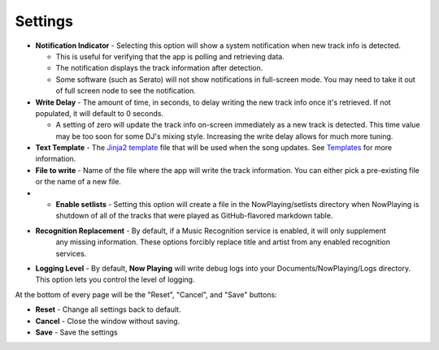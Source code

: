 Settings
========

.. image:: images/general.png
   :target: images/general.png
   :alt: General Settings

*
  **Notification Indicator** - Selecting this option will show a system notification when new track info is detected.

  * This is useful for verifying that the app is polling and retrieving data.
  * The notification displays the track information after detection.
  * Some software (such as Serato) will not show notifications in full-screen mode. You may need to take it
    out of full screen node to see the notification.

*
  **Write Delay** - The amount of time, in seconds, to delay writing the new track info once it's retrieved. If not populated, it will default to 0 seconds.


  * A setting of zero will update the track info on-screen immediately as a new track is detected.  This time value may be too soon for some DJ's mixing style. Increasing the write delay allows for much more tuning.

*
  **Text Template** - The `Jinja2 template <https://jinja.palletsprojects.com/en/2.11.x/templates/>`_ file that will be used when the song updates. See `Templates <templatevariables.html>`_ for more information.

*
  **File to write** - Name of the file where the app will write the track information.  You can either pick a pre-existing file or the name of a new file.

*
  * **Enable setlists** - Setting this option will create a file in the NowPlaying/setlists directory when NowPlaying is shutdown of all of the tracks that were played as GitHub-flavored markdown table.

*
  **Recognition Replacement** - By default, if a Music Recognition service is enabled, it will only supplement
   any missing information. These options forcibly replace title and artist from any enabled recognition services.

*
  **Logging Level** - By default, **Now Playing** will write debug logs into your Documents/NowPlaying/Logs directory.
  This option lets you control the level of logging.

At the bottom of every page will be the "Reset", "Cancel", and "Save" buttons:

*
  **Reset** - Change all settings back to default.

*
  **Cancel** - Close the window without saving.

*
  **Save** - Save the settings
